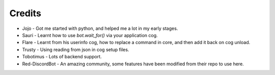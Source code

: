 .. _credits:

=======
Credits
=======

* Jojo - Got me started with python, and helped me a lot in my early stages.
* Sauri - Learnt how to use `bot.wait_for()` via your application cog.
* Flare - Learnt from his userinfo cog, how to replace a command in core, and then add it back on cog unload.
* Trusty - Using reading from json in cog setup files.
* Tobotimus - Lots of backend support.
* Red-DiscordBot - An amazing community, some features have been modified from their repo to use here.
